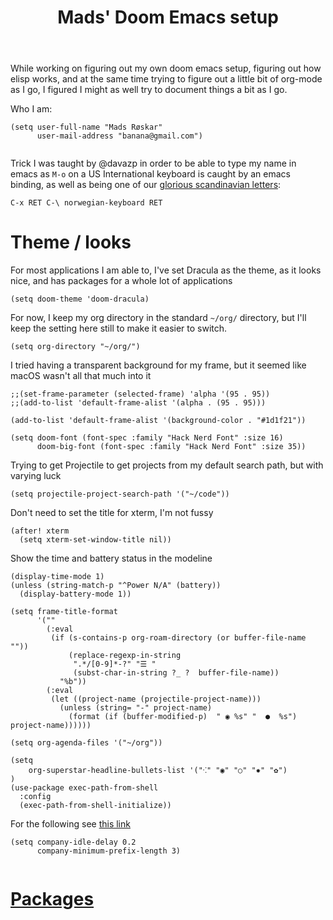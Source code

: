 #+TITLE: Mads' Doom Emacs setup
#+EXPORT_FILE_NAME: README

While working on figuring out my own doom emacs setup, figuring out how elisp works,
and at the same time trying to figure out a little bit of org-mode as I go, I figured
I might as well try to document things a bit as I go.

Who I am:
#+BEGIN_SRC elisp
(setq user-full-name "Mads Røskar"
      user-mail-address "banana@gmail.com")

#+end_SRC

#+RESULTS:
: madshvero@gmail.com

Trick I was taught by @davazp in order to be able to type my name in emacs as =M-o=
on a US International keyboard is caught by an emacs binding, as well as being
one of our [[yt:https://www.youtube.com/watch?v=f488uJAQgmw][glorious scandinavian letters]]:

#+BEGIN_EXAMPLE
C-x RET C-\ norwegian-keyboard RET
#+END_EXAMPLE

#+RESULTS:

* Theme / looks
For most applications I am able to, I've set Dracula as the theme, as
it looks nice, and has packages for a whole lot of applications

#+BEGIN_SRC elisp
(setq doom-theme 'doom-dracula)
#+END_SRC

For now, I keep my org directory in the standard =~/org/= directory,
but I'll keep the setting here still to make it easier to switch.

#+BEGIN_SRC elisp
(setq org-directory "~/org/")
#+END_SRC

I tried having a transparent background for my frame, but it seemed
like macOS wasn't all that much into it
#+begin_src elisp
;;(set-frame-parameter (selected-frame) 'alpha '(95 . 95))
;;(add-to-list 'default-frame-alist '(alpha . (95 . 95)))
#+end_src


#+begin_src elisp
(add-to-list 'default-frame-alist '(background-color . "#1d1f21"))

(setq doom-font (font-spec :family "Hack Nerd Font" :size 16)
      doom-big-font (font-spec :family "Hack Nerd Font" :size 35))
#+end_src

Trying to get Projectile to get projects from my default search path,
but with varying luck
#+begin_src elisp
(setq projectile-project-search-path '("~/code"))
#+end_src

Don't need to set the title for xterm, I'm not fussy
#+begin_src elisp
(after! xterm
  (setq xterm-set-window-title nil))
#+end_src

Show the time and battery status in the modeline
#+begin_src elisp
(display-time-mode 1)
(unless (string-match-p "^Power N/A" (battery))
  (display-battery-mode 1))
#+end_src


#+begin_src elisp
(setq frame-title-format
      '(""
        (:eval
         (if (s-contains-p org-roam-directory (or buffer-file-name ""))
             (replace-regexp-in-string
              ".*/[0-9]*-?" "☰ "
              (subst-char-in-string ?_ ?  buffer-file-name))
           "%b"))
        (:eval
         (let ((project-name (projectile-project-name)))
           (unless (string= "-" project-name)
             (format (if (buffer-modified-p)  " ◉ %s" "  ●  %s") project-name))))))
#+end_src

#+begin_src elisp
(setq org-agenda-files '("~/org"))
#+end_src

#+begin_src elisp
(setq
    org-superstar-headline-bullets-list '("⁖" "◉" "○" "✸" "✿")
)
(use-package exec-path-from-shell
  :config
  (exec-path-from-shell-initialize))
#+end_src

For the following see [[https://github.com/hlissner/doom-emacs/issues/77][this link]]
#+begin_src elisp
(setq company-idle-delay 0.2
      company-minimum-prefix-length 3)

#+end_src
* [[file:packages.org][Packages]]
